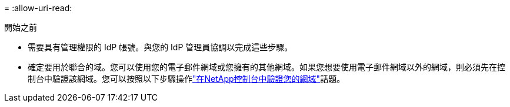 = 
:allow-uri-read: 


.開始之前
* 需要具有管理權限的 IdP 帳號。與您的 IdP 管理員協調以完成這些步驟。
* 確定要用於聯合的域。您可以使用您的電子郵件網域或您擁有的其他網域。如果您想要使用電子郵件網域以外的網域，則必須先在控制台中驗證該網域。您可以按照以下步驟操作link:task-federation-verify-domain.html["在NetApp控制台中驗證您的網域"]話題。

